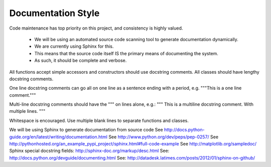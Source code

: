 Documentation Style
===================


Code maintenance has top priority on this project, and consistency is highly valued.

    * We will be using an automated source code scanning tool to generate documentation dynamically.
    * We are currently using Sphinx for this.
    * This means that the source code itself IS the primary means of documenting the system.
    * As such, it should be complete and verbose.



All functions accept simple accessors and constructors should use docstring comments.
All classes should have lengthy docstring comments.

One line docstring comments can go all on one line as a sentence ending with a period, e.g.
"""This is a one line comment."""

Multi-line docstring comments should have the """ on lines alone, e.g.:
"""
This is a multiline docstring comment.
With multiple lines.
"""



Whitespace is encouraged.
Use multiple blank lines to separate functions and classes.



We will be using Sphinx to generate documentation from source code
See http://docs.python-guide.org/en/latest/writing/documentation.html
See http://www.python.org/dev/peps/pep-0257/
See http://pythonhosted.org/an_example_pypi_project/sphinx.html#full-code-example
See http://matplotlib.org/sampledoc/
Sphinx special docstring fields: http://sphinx-doc.org/markup/desc.html
See: http://docs.python.org/devguide/documenting.html
See: http://datadesk.latimes.com/posts/2012/01/sphinx-on-github/
